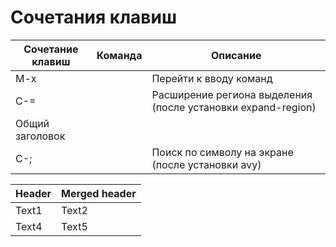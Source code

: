 * Сочетания клавиш
| Сочетание клавиш | Команда | Описание                                                     |
|------------------+---------+--------------------------------------------------------------|
| M-x              |         | Перейти к вводу команд                                       |
| C-=              |         | Расширение региона выделения (после установки expand-region) |
|------------------+---------+--------------------------------------------------------------|
| Общий заголовок|
|------------------+---------+--------------------------------------------------------------|
| C-;              |         | Поиск по символу на экране (после установки avy)             |

| Header | Merged header |
|--------+-------+-------|
| Text1  | Text2 | Text3 |
| Text4  | Text5 | Text6 |
